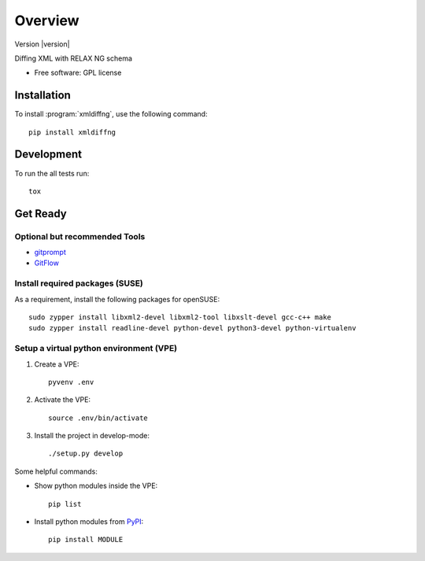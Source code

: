 ========
Overview
========

Version |version|

.. start-badges

|travis| |scrutinizer|

.. |travis| image:: https://travis-ci.org/openSUSE/xmldiffng.svg?branch=develop
    :alt: Travis-CI Build Status
    :target: https://travis-ci.org/openSUSE/xmldiffng

.. |scrutinizer| image:: https://scrutinizer-ci.com/g/openSUSE/xmldiffng/badges/quality-score.png?b=develop
    :alt: Scrutinizer Build Status
    :target: https://scrutinizer-ci.com/g/openSUSE/xmldiffng/

.. end-badges

Diffing XML with RELAX NG schema

* Free software: GPL license

Installation
============

To install :program:`xmldiffng`, use the following command::

    pip install xmldiffng


Development
===========

To run the all tests run::

    tox

Get Ready
===========

Optional but recommended Tools
^^^^^^^^^^^^^^^^^^^^^^^^^^^^^^

* `gitprompt <https://github.com/magicmonty/bash-git-prompt>`_
* `GitFlow <https://github.com/petervanderdoes/gitflow)>`_

Install required packages (SUSE)
^^^^^^^^^^^^^^^^^^^^^^^^^^^^^^^^

As a requirement, install the following packages for openSUSE::

    sudo zypper install libxml2-devel libxml2-tool libxslt-devel gcc-c++ make
    sudo zypper install readline-devel python-devel python3-devel python-virtualenv

Setup a virtual python environment (VPE)
^^^^^^^^^^^^^^^^^^^^^^^^^^^^^^^^^^^^^^^^

#. Create a VPE::

    pyvenv .env

#. Activate the VPE::

    source .env/bin/activate

#. Install the project in develop-mode::

   ./setup.py develop

Some helpful commands:

* Show python modules inside the VPE::

    pip list

* Install python modules from `PyPI <https://pypi.python.org/pypi>`_::

    pip install MODULE

